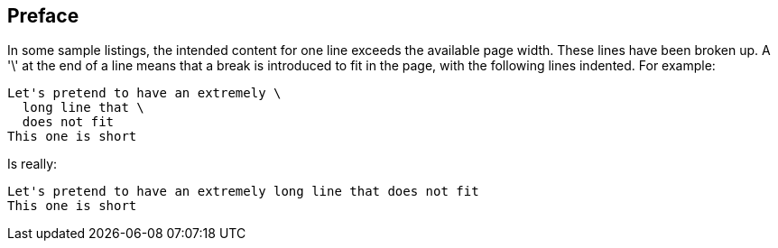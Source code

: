 == Preface

In some sample listings, the intended content for one line exceeds the available page width. These lines have been broken up. A '\' at the end of a line means that a break is introduced to fit in the page, with the following lines indented.  For example:

[source]
----
Let's pretend to have an extremely \
  long line that \
  does not fit
This one is short
----         
Is really: 

[source]
----
Let's pretend to have an extremely long line that does not fit
This one is short
----      

